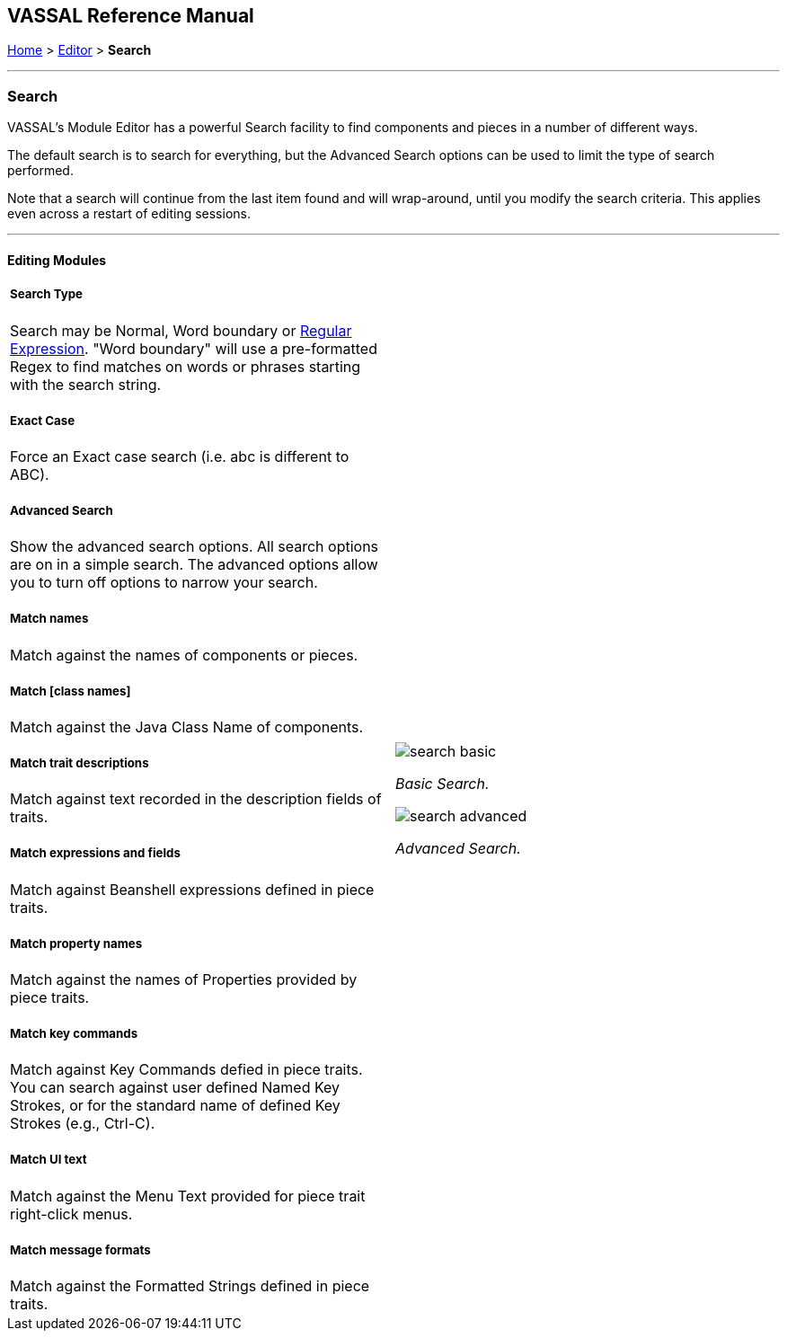 == VASSAL Reference Manual
[#top]

[.small]#<<index.adoc#toc,Home>> > <<Editor.adoc#top,Editor>> > *Search*#

'''''

=== Search

VASSAL's Module Editor has a powerful Search facility to find components and pieces in a number of different ways.

The default search is to search for everything, but the Advanced Search options can be used to limit the type of search performed.

Note that a search will continue from the last item found and will wrap-around, until you modify the search criteria. This applies even across a restart of editing sessions.

'''''

==== Editing Modules

[width="100%",cols="50%a,^50%a",]
|===
a|

===== Search Type
Search may be Normal, Word boundary or https://en.wikipedia.org/wiki/Regular_expression[Regular Expression]. "Word boundary" will use a pre-formatted Regex to find matches on words or phrases starting with the search string.

===== Exact Case
Force an Exact case search (i.e. abc is different to ABC).

===== Advanced Search
Show the advanced search options. All search options are on in a simple search. The advanced options allow you to turn off options to narrow your search.

===== Match names
Match against the names of components or pieces.

===== Match [class names]
Match against the Java Class Name of components.

===== Match trait descriptions
Match against text recorded in the description fields of traits.

===== Match expressions and fields
Match against Beanshell expressions defined in piece traits.

===== Match property names
Match against the names of Properties provided by piece traits.

===== Match key commands
Match against Key Commands defied in piece traits. You can search against user defined Named Key Strokes, or for the standard name of defined Key Strokes (e.g., Ctrl-C).

===== Match UI text

Match against the Menu Text provided for piece trait right-click menus.

===== Match message formats
Match against the Formatted Strings defined in piece traits.

|image:images/search_basic.png[]

_Basic Search._

image:images/search_advanced.png[]

_Advanced Search._
|===

